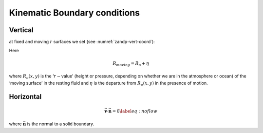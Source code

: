 Kinematic Boundary conditions
-----------------------------

Vertical
~~~~~~~~

at fixed and moving :math:`r` surfaces we set (see :numref:`zandp-vert-coord`):

.. math::
   \dot{r}=0 \text{ at } r=R_{fixed}(x,y)\text{  (ocean bottom, top of the atmosphere)}
   :label: fixedbc

.. math::
   \dot{r}=\frac{Dr}{Dt} \text{ at } r=R_{moving}(x,y)\text{  (ocean surface, bottom of the atmosphere)}  
   :label: movingbc

Here

.. math:: R_{moving}=R_{o}+\eta

where :math:`R_{o}(x,y)` is the ‘:math:`r-`\ value’ (height or pressure,
depending on whether we are in the atmosphere or ocean) of the ‘moving
surface’ in the resting fluid and :math:`\eta` is the departure from
:math:`R_{o}(x,y)` in the presence of motion.

Horizontal
~~~~~~~~~~

.. math:: \vec{\mathbf{v}}\cdot \vec{\mathbf{n}}=0  \label{eq:noflow}

where :math:`\vec{\mathbf{n}}` is the normal to a solid boundary.

